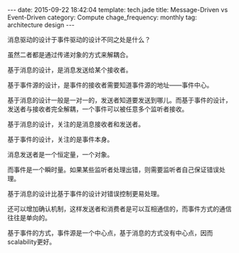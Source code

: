 #+BEGIN_HTML
---
date: 2015-09-22 18:42:04
template: tech.jade
title: Message-Driven vs Event-Driven
category: Compute
chage_frequency: monthly
tag: architecture design
---
#+END_HTML
#+OPTIONS: toc:nil
#+TOC: headlines 2

消息驱动的设计于事件驱动的设计不同之处是什么？

虽然二者都是通过传递对象的方式来解耦合。

基于消息的设计，是消息发送给某个接收者。

基于事件源的设计，是事件的接收者需要知道事件源的地址——事件中心。

基于消息的设计一般是一对一的，发送者知道要发送到哪儿。而基于事件的设计，发送者与接收者完全解耦，一个事件可以被任意多个监听者接收。

基于消息的设计，关注的是消息接收者和发送者。

基于事件的设计，关注的是事件本身。

消息发送者是一个恒定量，一个对象。

而事件是一个瞬时量。如果某些监听者处理出错，则需要监听者自己保证错误处理。

基于消息的设计比基于事件的设计对错误控制更易处理。

还可以增加确认机制，这样发送者和消费者是可以互相通信的，而事件方式的通信往往是单向的。

基于事件的方式，事件源是一个中心点，基于消息的方式没有中心点，因而scalability更好。
